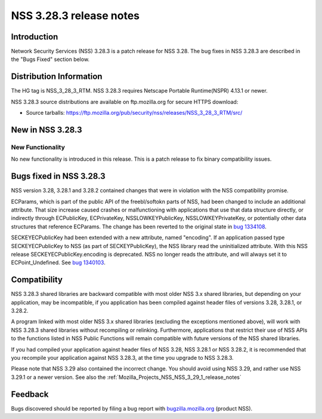 .. _Mozilla_Projects_NSS_NSS_3_28_3_release_notes:

========================
NSS 3.28.3 release notes
========================
.. _Introduction:

Introduction
------------

Network Security Services (NSS) 3.28.3 is a patch release for NSS 3.28.
The bug fixes in NSS 3.28.3 are described in the "Bugs Fixed" section
below.

.. _Distribution_Information:

Distribution Information
------------------------

The HG tag is NSS_3_28_3_RTM. NSS 3.28.3 requires Netscape Portable
Runtime(NSPR) 4.13.1 or newer.

NSS 3.28.3 source distributions are available on ftp.mozilla.org for
secure HTTPS download:

-  Source tarballs:
   https://ftp.mozilla.org/pub/security/nss/releases/NSS_3_28_3_RTM/src/

.. _New_in_NSS_3.28.3:

New in NSS 3.28.3
-----------------

.. _New_Functionality:

New Functionality
~~~~~~~~~~~~~~~~~

No new functionality is introduced in this release. This is a patch
release to fix binary compatibility issues.

.. _Bugs_fixed_in_NSS_3.28.3:

Bugs fixed in NSS 3.28.3
------------------------

NSS version 3.28, 3.28.1 and 3.28.2 contained changes that were in
violation with the NSS compatibility promise.

ECParams, which is part of the public API of the freebl/softokn parts of
NSS, had been changed to include an additional attribute. That size
increase caused crashes or malfunctioning with applications that use
that data structure directly, or indirectly through ECPublicKey,
ECPrivateKey, NSSLOWKEYPublicKey, NSSLOWKEYPrivateKey, or potentially
other data structures that reference ECParams. The change has been
reverted to the original state in `bug
1334108 <https://bugzilla.mozilla.org/show_bug.cgi?id=1334108>`__.

SECKEYECPublicKey had been extended with a new attribute, named
"encoding". If an application passed type SECKEYECPublicKey to NSS (as
part of SECKEYPublicKey), the NSS library read the uninitialized
attribute. With this NSS release SECKEYECPublicKey.encoding is
deprecated. NSS no longer reads the attribute, and will always set it to
ECPoint_Undefined. See `bug
1340103 <https://bugzilla.mozilla.org/show_bug.cgi?id=1340103>`__.

.. _Compatibility:

Compatibility
-------------

NSS 3.28.3 shared libraries are backward compatible with most older NSS
3.x shared libraries, but depending on your application, may be
incompatible, if you application has been compiled against header files
of versions 3.28, 3.28.1, or 3.28.2.

A program linked with most older NSS 3.x shared libraries (excluding the
exceptions mentioned above), will work with NSS 3.28.3 shared libraries
without recompiling or relinking. Furthermore, applications that
restrict their use of NSS APIs to the functions listed in NSS Public
Functions will remain compatible with future versions of the NSS shared
libraries.

If you had compiled your application against header files of NSS 3.28,
NSS 3.28.1 or NSS 3.28.2, it is recommended that you recompile your
application against NSS 3.28.3, at the time you upgrade to NSS 3.28.3.

Please note that NSS 3.29 also contained the incorrect change. You
should avoid using NSS 3.29, and rather use NSS 3.29.1 or a newer
version. See also the
:ref:`Mozilla_Projects_NSS_NSS_3_29_1_release_notes`

.. _Feedback:

Feedback
--------

Bugs discovered should be reported by filing a bug report with
`bugzilla.mozilla.org <https://bugzilla.mozilla.org/enter_bug.cgi?product=NSS>`__
(product NSS).